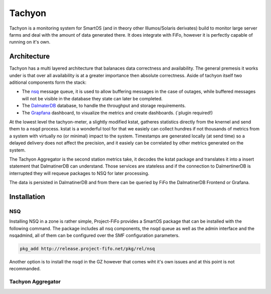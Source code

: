 .. Project-FiFo documentation master file, created by
   Heinz N. Gies on Fri Aug 15 03:25:49 2014.

Tachyon
#######

Tachyon is a monitoring system for SmartOS (and in theory other Illumos/Solaris derivates) build to monitor large server farms and deal with the amount of data generated there. It does integrate with FiFo, however it is perfectly capable of running on it's own.

Architecture
------------

.. image:: /_static/images/tachyon.png

Tachyon has a multi layered architecture that balanaces data correctness and availability. The general premesis it works under is that over all availability is at a greater importance then absolute correctness. Aside of tachyon itself two aditional components form the stack:

* The `nsq <https://nsq.io>`_ message queue, it is used to allow buffering messages in the case of outages, while buffered messages will not be visible in the database they state can later be completed.
* The `DalmaterDB <https://dalmatiner.io>`_ database, to handle the throughput and storage requirements.
* The `Grapfana <http://grapfana.org>`_ dashboard, to visualize the metrics and create dashboards. (`plugin required!)

At the lowest level the tachyon-meter, a slightly modified kstat, gatheres statistics directly from the knernel and send them to a nsqd process. kstat is a wonderful tool for that we easiely can collect hundres if not thousands of metrics from a system with virtually no (or minimal) impact to the system. Timestamps are generated locally (at send time) so a delayed delivery does not affect the precision, and it easiely can be correlated by other metrics generated on the system.

The Tachyon Aggregator is the second station metrics take, it decodes the kstat package and translates it into a insert statement that DalmatinerDB can understand. Those services are stateless and if the connection to DalmertinerDB is interrupted they will requeue packages to NSQ for later processing.

The data is persisted in DalmatinerDB and from there can be queried by FiFo the DalmatinerDB Frontend or Grafana.


Installation
------------

NSQ
```

Installing NSQ in a zone is rather simple, Project-FiFo provides a SmartOS package that can be installed with the following command. The package includes all nsq components, the nsqd queue as well as the admin interface and the nsqadmind, all of them can be configured over the SMF configuration parameters.

.. code-block:: bash

   pkg_add http://release.project-fifo.net/pkg/rel/nsq

Another option is to install the nsqd in the GZ however that comes wiht it's own issues and at this point is not recommanded.


Tachyon Aggregator
``````````````````
